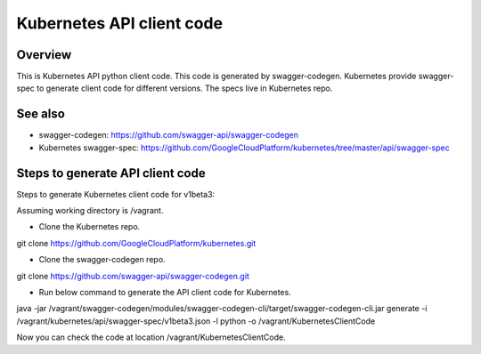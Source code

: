 ==========================
Kubernetes API client code
==========================

Overview
--------

This is Kubernetes API python client code. This code is generated by
swagger-codegen. Kubernetes provide swagger-spec to generate client code
for different versions. The specs live in Kubernetes repo.

See also
--------

* swagger-codegen: https://github.com/swagger-api/swagger-codegen
* Kubernetes swagger-spec: https://github.com/GoogleCloudPlatform/kubernetes/tree/master/api/swagger-spec

Steps to generate API client code
---------------------------------

Steps to generate Kubernetes client code for v1beta3:

Assuming working directory is /vagrant.

* Clone the Kubernetes repo.

git clone https://github.com/GoogleCloudPlatform/kubernetes.git

* Clone the swagger-codegen repo.

git clone https://github.com/swagger-api/swagger-codegen.git

* Run below command to generate the API client code for Kubernetes.

java -jar /vagrant/swagger-codegen/modules/swagger-codegen-cli/target/swagger-codegen-cli.jar generate -i /vagrant/kubernetes/api/swagger-spec/v1beta3.json -l python -o /vagrant/KubernetesClientCode

Now you can check the code at location /vagrant/KubernetesClientCode.
